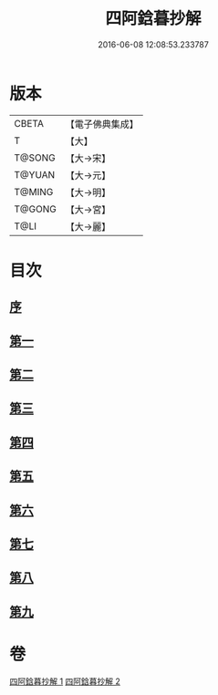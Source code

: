 #+TITLE: 四阿鋡暮抄解 
#+DATE: 2016-06-08 12:08:53.233787

* 版本
 |     CBETA|【電子佛典集成】|
 |         T|【大】     |
 |    T@SONG|【大→宋】   |
 |    T@YUAN|【大→元】   |
 |    T@MING|【大→明】   |
 |    T@GONG|【大→宮】   |
 |      T@LI|【大→麗】   |

* 目次
** [[file:KR6a0157_001.txt::001-0001a2][序]]
** [[file:KR6a0157_001.txt::001-0001b7][第一]]
** [[file:KR6a0157_001.txt::001-0004a14][第二]]
** [[file:KR6a0157_001.txt::001-0005c23][第三]]
** [[file:KR6a0157_001.txt::001-0007a13][第四]]
** [[file:KR6a0157_002.txt::002-0008c5][第五]]
** [[file:KR6a0157_002.txt::002-0009c13][第六]]
** [[file:KR6a0157_002.txt::002-0010c19][第七]]
** [[file:KR6a0157_002.txt::002-0012a8][第八]]
** [[file:KR6a0157_002.txt::002-0014b14][第九]]

* 卷
[[file:KR6a0157_001.txt][四阿鋡暮抄解 1]]
[[file:KR6a0157_002.txt][四阿鋡暮抄解 2]]

